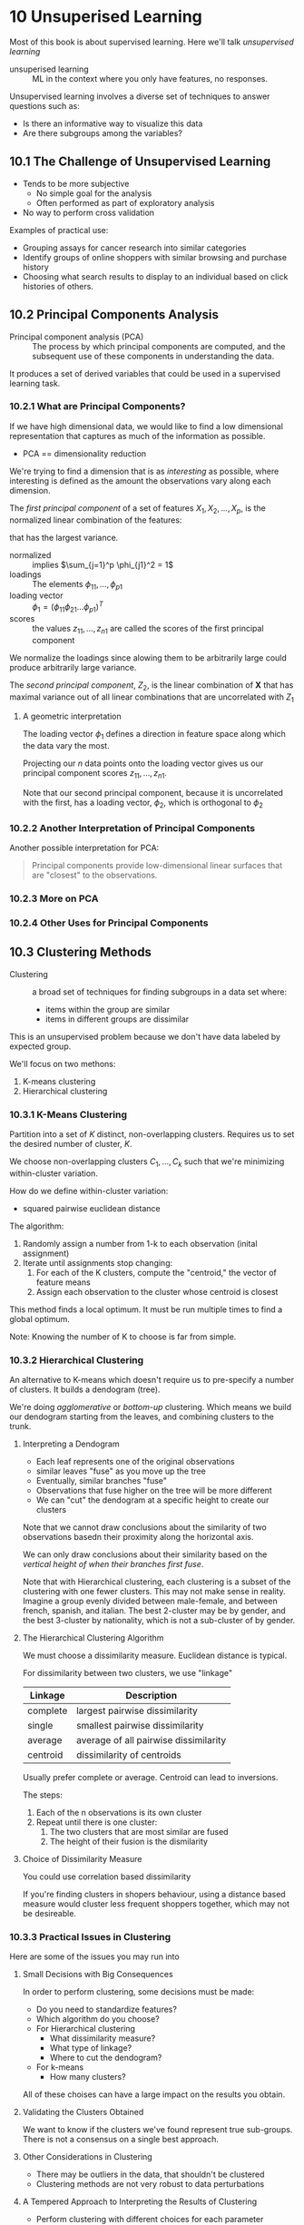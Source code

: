 * 10 Unsuperised Learning
Most of this book is about supervised learning. Here we'll talk
/unsupervised learning/

- unsuperised learning :: ML in the context where you only have
     features, no responses.

Unsupervised learning involves a diverse set of techniques to answer
questions such as:

- Is there an informative way to visualize this data
- Are there subgroups among the variables?

** 10.1 The Challenge of Unsupervised Learning
- Tends to be more subjective
  - No simple goal for the analysis
  - Often performed as part of exploratory analysis
- No way to perform cross validation

Examples of practical use:

- Grouping assays for cancer research into similar categories
- Identify groups of online shoppers with similar browsing and purchase
  history
- Choosing what search results to display to an individual based on
  click histories of others.

** 10.2 Principal Components Analysis

- Principal component analysis (PCA) :: The process by which principal
     components are computed, and the subsequent use of these
     components in understanding the data.

It produces a set of derived variables that could be used in a
supervised learning task.

*** 10.2.1 What are Principal Components?

If we have high dimensional data, we would like to find a low
dimensional representation that captures as much of the information as
possible.

- PCA == dimensionality reduction

We're trying to find a dimension that is as /interesting/ as possible,
where interesting is defined as the amount the observations vary along
each dimension.

The /first principal component/ of a set of features $X_1, X_2, \ldots, X_p$,
is the normalized linear combination of the features:

\begin{equation}
  Z_1 = \phi_{11}X_1 + \phi_{21}X_2 + \ldots + \phi_{p1}X_p
\end{equation}

that has the largest variance.

- normalized :: implies $\sum_{j=1}^p \phi_{j1}^2 = 1$
- loadings :: The elements $\phi_{11}, \ldots, \phi_{p1}$
- loading vector :: $\phi_1 = (\phi_{11} \phi_{21} \ldots \phi_{p1})^T$
- scores :: the values $z_{11}, \ldots, z_{n1}$ are called the scores
            of the first principal component

We normalize the loadings since alowing them to be arbitrarily large
could produce arbitrarily large variance.

The /second principal component/, $Z_2$, is the linear combination of
$\mathbf{X}$ that has maximal variance out of all linear combinations
that are uncorrelated with $Z_1$

**** A geometric interpretation

The loading vector $\phi_1$ defines a direction in feature space along
which the data vary the most.

Projecting our $n$ data points onto the loading vector gives us
our principal component scores $z_{11},\ldots,z_{n1}$.

Note that our second principal component, because it is uncorrelated
with the first, has a loading vector, $\phi_2$, which is orthogonal to $\phi_2$


*** 10.2.2 Another Interpretation of Principal Components

Another possible interpretation for PCA:

#+BEGIN_QUOTE
Principal components provide low-dimensional linear surfaces that are
"closest" to the observations.
#+END_QUOTE



*** 10.2.3 More on PCA
*** 10.2.4 Other Uses for Principal Components

** 10.3 Clustering Methods

- Clustering :: a broad set of techniques for finding subgroups in a
                data set where:
  - items within the group are similar
  - items in different groups are dissimilar

This is an unsupervised problem because we don't have data labeled by
expected group.

We'll focus on two methons:

1. K-means clustering
2. Hierarchical clustering

*** 10.3.1 K-Means Clustering

Partition into a set of $K$ distinct, non-overlapping
clusters. Requires us to set the desired number of cluster, $K$.

We choose non-overlapping clusters $C_1, \ldots, C_k$ such that we're
minimizing within-cluster variation.

How do we define within-cluster variation:

- squared pairwise euclidean distance

The algorithm:

1. Randomly assign a number from 1-k to each observation (inital
   assignment)
2. Iterate until assignments stop changing:
   1. For each of the K clusters, compute the "centroid," the vector
      of feature means
   2. Assign each observation to the cluster whose centroid is closest

This method finds a local optimum. It must be run multiple times to
find a global optimum.

Note: Knowing the number of K to choose is far from simple.

*** 10.3.2 Hierarchical Clustering

An alternative to K-means which doesn't require us to pre-specify a
number of clusters. It builds a dendogram (tree).

We're doing /agglomerative/ or /bottom-up/ clustering. Which means we
build our dendogram starting from the leaves, and combining clusters
to the trunk.

**** Interpreting a Dendogram

- Each leaf represents one of the original observations
- similar leaves "fuse" as you move up the tree
- Eventually, similar branches "fuse"
- Observations that fuse higher on the tree will be more different
- We can "cut" the dendogram at a specific height to create our
  clusters

Note that we cannot draw conclusions about the similarity of two
observations basedn their proximity along the horizontal axis.

We can only draw conclusions about their similarity based on the
/vertical height of when their branches first fuse/.

Note that with Hierarchical clustering, each clustering is a subset of
the clustering with one fewer clusters. This may not make sense in
reality. Imagine a group evenly divided between male-female, and
between french, spanish, and italian. The best 2-cluster may be by
gender, and the best 3-cluster by nationality, which is not a
sub-cluster of by gender.

**** The Hierarchical Clustering Algorithm

We must choose a dissimilarity measure. Euclidean distance is typical.

For dissimilarity between two clusters, we use "linkage"

| Linkage  | Description                           |
|----------+---------------------------------------|
| complete | largest pairwise dissimilarity        |
| single   | smallest pairwise dissimilarity       |
| average  | average of all pairwise dissimilarity |
| centroid | dissimilarity of centroids            |

Usually prefer complete or average. Centroid can lead to inversions.

The steps:

1. Each of the n observations is its own cluster
2. Repeat until there is one cluster:
   1. The two clusters that are most similar are fused
   2. The height of their fusion is the dismilarity

**** Choice of Dissimilarity Measure

You could use correlation based dissimilarity

If you're finding clusters in shopers behaviour, using a distance
based measure would cluster less frequent shoppers together, which may
not be desireable.

*** 10.3.3 Practical Issues in Clustering

Here are some of the issues you may run into

**** Small Decisions with Big Consequences
In order to perform clustering, some decisions must be made:

- Do you need to standardize features?
- Which algorithm do you choose?
- For Hierarchical clustering
  - What dissimilarity measure?
  - What type of linkage?
  - Where to cut the dendogram?
- For k-means
  - How many clusters?

All of these choises can have a large impact on the results you
obtain.

**** Validating the Clusters Obtained

We want to know if the clusters we've found represent true
sub-groups. There is not a consensus on a single best approach.

**** Other Considerations in Clustering

- There may be outliers in the data, that shouldn't be clustered
- Clustering methods are not very robust to data perturbations

**** A Tempered Approach to Interpreting the Results of Clustering

- Perform clustering with different choices for each parameter
  - Look at the full set of results to see if patterns consistently
    emmrge

- cluster subsets of the data to see if the model is robust to data
  variation.

- Be careful about how the results of clustering are reported

** 10.4 Lab 1: Principal Components Analysis

